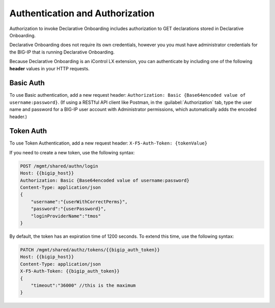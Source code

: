Authentication and Authorization
--------------------------------

Authorization to invoke Declarative Onboarding includes authorization to GET declarations stored in
Declarative Onboarding.

Declarative Onboarding does not require its own credentials, however you you must have administrator credentials for the BIG-IP that is running Declarative Onboarding.

Because Declarative Onboarding is an iControl LX extension, you can authenticate by including one of the following **header** values in your HTTP requests.

Basic Auth
~~~~~~~~~~

To use Basic authentication, add a new request header:  ``Authorization: Basic {Base64encoded value of username:password}``. 
(If using a RESTful API client like Postman, in the :guilabel:`Authorization` tab, type the user name and password for a BIG-IP user account with Administrator permissions, which automatically adds the encoded header.)

.. _token-ref:

Token Auth
~~~~~~~~~~

To use Token Authentication, add a new request header:  ``X-F5-Auth-Token: {tokenValue}``


If you need to create a new token, use the following syntax:

.. code-block:: bash

   
        POST /mgmt/shared/authn/login 
        Host: {{bigip_host}}
        Authorization: Basic {Base64encoded value of username:password}
        Content-Type: application/json
        {
            "username":"{userWithCorrectPerms}",
            "password":"{userPassword}",
            "loginProviderName":"tmos"
        }


By default, the token has an expiration time of 1200 seconds.  To extend this time, use the following syntax:

.. code-block:: bash

   
        PATCH /mgmt/shared/authz/tokens/{{bigip_auth_token}}
        Host: {{bigip_host}}
        Content-Type: application/json
        X-F5-Auth-Token: {{bigip_auth_token}}
        {
            "timeout":"36000" //this is the maximum
        }



